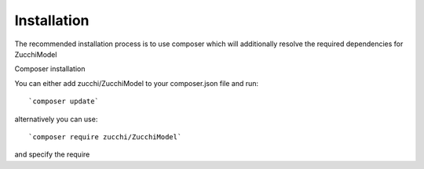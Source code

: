 Installation
============

The recommended installation process is to use composer which will additionally resolve the required dependencies for ZucchiModel

Composer installation

You can either add zucchi/ZucchiModel to your composer.json file and run::

    `composer update`

alternatively you can use::

    `composer require zucchi/ZucchiModel`

and specify the require